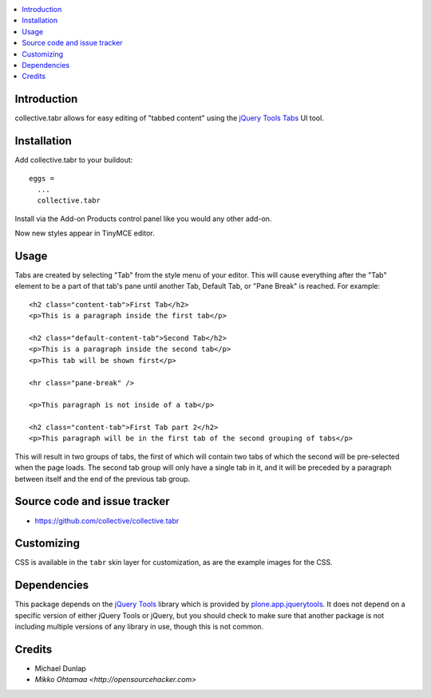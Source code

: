 .. contents:: :local:

Introduction
-------------

collective.tabr allows for easy editing of "tabbed content" using the `jQuery
Tools Tabs`_ UI tool.

.. image :: https://github.com/downloads/collective/collective.tabr/Screen%20Shot%202012-11-07%20at%2012.37.04%20PM.png

Installation
------------

Add collective.tabr to your buildout::

  eggs = 
    ...
    collective.tabr

Install via the Add-on Products control panel like you would any other add-on.

Now new styles appear in TinyMCE editor.

Usage
-----

Tabs are created by selecting "Tab" from the style menu of your editor. This
will cause everything after the "Tab" element to be a part of that tab's pane
until another Tab, Default Tab, or "Pane Break" is reached. For example::

  <h2 class="content-tab">First Tab</h2>
  <p>This is a paragraph inside the first tab</p>

  <h2 class="default-content-tab">Second Tab</h2>
  <p>This is a paragraph inside the second tab</p>
  <p>This tab will be shown first</p>

  <hr class="pane-break" />

  <p>This paragraph is not inside of a tab</p>

  <h2 class="content-tab">First Tab part 2</h2>
  <p>This paragraph will be in the first tab of the second grouping of tabs</p>

This will result in two groups of tabs, the first of which will contain two tabs
of which the second will be pre-selected when the page loads. The second tab
group will only have a single tab in it, and it will be preceded by a paragraph
between itself and the end of the previous tab group.

Source code and issue tracker
-------------------------------

* https://github.com/collective/collective.tabr

Customizing
-----------

CSS is available in the ``tabr`` skin layer for customization, as are the
example images for the CSS.

Dependencies
------------

This package depends on the `jQuery Tools`_ library which is provided by
`plone.app.jquerytools`_. It does not depend on a specific version of either
jQuery Tools or jQuery, but you should check to make sure that another package
is not including multiple versions of any library in use, though this is not
common.


.. _`jQuery Tools`: http://flowplayer.org/tools/index.html
.. _`jQuery Tools Tabs`: http://flowplayer.org/tools/tabs/index.html
.. _`plone.app.jquerytools`: http://pypi.python.org/pypi/plone.app.jquerytools

Credits
--------

* Michael Dunlap

* `Mikko Ohtamaa <http://opensourcehacker.com>`
